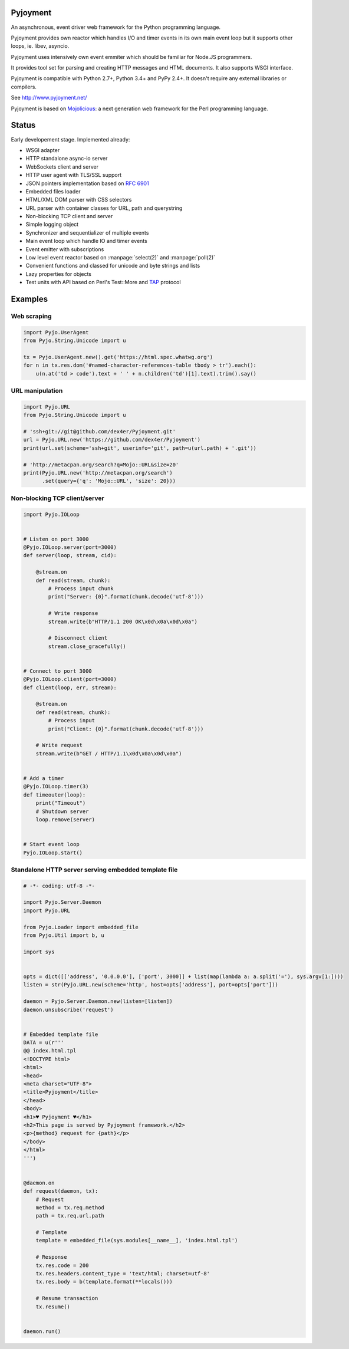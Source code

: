 .. image:: https://img.shields.io/pypi/v/Pyjoyment.png
   :target: https://pypi.python.org/pypi/Pyjoyment
.. image:: https://travis-ci.org/dex4er/Pyjoyment.png?branch=master
   :target: https://travis-ci.org/dex4er/Pyjoyment
.. image:: https://readthedocs.org/projects/pyjoyment/badge/?version=latest
   :target: http://pyjoyment.readthedocs.org/en/latest/

Pyjoyment
=========

An asynchronous, event driver web framework for the Python programming language.

Pyjoyment provides own reactor which handles I/O and timer events in its own
main event loop but it supports other loops, ie. libev, asyncio.

Pyjoyment uses intensively own event emmiter which should be familiar for
Node.JS programmers.

It provides tool set for parsing and creating HTTP messages and HTML documents.
It also supports WSGI interface.

Pyjoyment is compatible with Python 2.7+, Python 3.4+ and PyPy 2.4+. It doesn't
require any external libraries or compilers.

See http://www.pyjoyment.net/

Pyjoyment is based on `Mojolicious <http://mojolicio.us>`_: a next generation
web framework for the Perl programming language.

Status
======

Early developement stage. Implemented already:

* WSGI adapter
* HTTP standalone async-io server
* WebSockets client and server
* HTTP user agent with TLS/SSL support
* JSON pointers implementation based on :rfc:`6901`
* Embedded files loader
* HTML/XML DOM parser with CSS selectors
* URL parser with container classes for URL, path and querystring
* Non-blocking TCP client and server
* Simple logging object
* Synchronizer and sequentializer of multiple events
* Main event loop which handle IO and timer events
* Event emitter with subscriptions
* Low level event reactor based on :manpage:`select(2)` and :manpage:`poll(2)`
* Convenient functions and classed for unicode and byte strings and lists
* Lazy properties for objects
* Test units with API based on Perl's Test::More and `TAP <http://testanything.org/>`_ protocol

Examples
========

Web scraping
------------

.. code-block:: python

   import Pyjo.UserAgent
   from Pyjo.String.Unicode import u

   tx = Pyjo.UserAgent.new().get('https://html.spec.whatwg.org')
   for n in tx.res.dom('#named-character-references-table tbody > tr').each():
       u(n.at('td > code').text + ' ' + n.children('td')[1].text).trim().say()



URL manipulation
----------------

.. code-block:: python

   import Pyjo.URL
   from Pyjo.String.Unicode import u

   # 'ssh+git://git@github.com/dex4er/Pyjoyment.git'
   url = Pyjo.URL.new('https://github.com/dex4er/Pyjoyment')
   print(url.set(scheme='ssh+git', userinfo='git', path=u(url.path) + '.git'))

   # 'http://metacpan.org/search?q=Mojo::URL&size=20'
   print(Pyjo.URL.new('http://metacpan.org/search')
         .set(query={'q': 'Mojo::URL', 'size': 20}))


Non-blocking TCP client/server
------------------------------

.. code-block:: python

   import Pyjo.IOLoop


   # Listen on port 3000
   @Pyjo.IOLoop.server(port=3000)
   def server(loop, stream, cid):

       @stream.on
       def read(stream, chunk):
           # Process input chunk
           print("Server: {0}".format(chunk.decode('utf-8')))

           # Write response
           stream.write(b"HTTP/1.1 200 OK\x0d\x0a\x0d\x0a")

           # Disconnect client
           stream.close_gracefully()


   # Connect to port 3000
   @Pyjo.IOLoop.client(port=3000)
   def client(loop, err, stream):

       @stream.on
       def read(stream, chunk):
           # Process input
           print("Client: {0}".format(chunk.decode('utf-8')))

       # Write request
       stream.write(b"GET / HTTP/1.1\x0d\x0a\x0d\x0a")


   # Add a timer
   @Pyjo.IOLoop.timer(3)
   def timeouter(loop):
       print("Timeout")
       # Shutdown server
       loop.remove(server)


   # Start event loop
   Pyjo.IOLoop.start()


Standalone HTTP server serving embedded template file
------------------------------------------------------

.. code-block:: python

   # -*- coding: utf-8 -*-

   import Pyjo.Server.Daemon
   import Pyjo.URL

   from Pyjo.Loader import embedded_file
   from Pyjo.Util import b, u

   import sys


   opts = dict([['address', '0.0.0.0'], ['port', 3000]] + list(map(lambda a: a.split('='), sys.argv[1:])))
   listen = str(Pyjo.URL.new(scheme='http', host=opts['address'], port=opts['port']))

   daemon = Pyjo.Server.Daemon.new(listen=[listen])
   daemon.unsubscribe('request')


   # Embedded template file
   DATA = u(r'''
   @@ index.html.tpl
   <!DOCTYPE html>
   <html>
   <head>
   <meta charset="UTF-8">
   <title>Pyjoyment</title>
   </head>
   <body>
   <h1>♥ Pyjoyment ♥</h1>
   <h2>This page is served by Pyjoyment framework.</h2>
   <p>{method} request for {path}</p>
   </body>
   </html>
   ''')


   @daemon.on
   def request(daemon, tx):
       # Request
       method = tx.req.method
       path = tx.req.url.path

       # Template
       template = embedded_file(sys.modules[__name__], 'index.html.tpl')

       # Response
       tx.res.code = 200
       tx.res.headers.content_type = 'text/html; charset=utf-8'
       tx.res.body = b(template.format(**locals()))

       # Resume transaction
       tx.resume()


   daemon.run()
